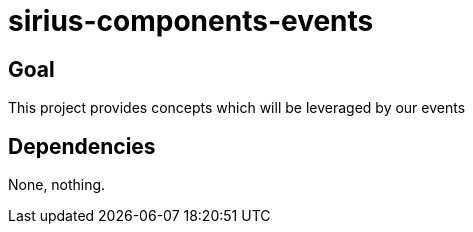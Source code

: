 = sirius-components-events

== Goal

This project provides concepts which will be leveraged by our events

== Dependencies

None, nothing.